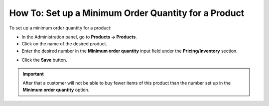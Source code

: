 *****************************************************
How To: Set up a Minimum Order Quantity for a Product
*****************************************************

To set up a minimum order quantity for a product:

*	In the Administration panel, go to **Products → Products**.
*	Click on the name of the desired product.
*	Enter the desired number in the **Minimum order quantity** input field under the **Pricing/Inventory** section.

.. image:: img/min_quantity.png
    :align: center
    :alt: Minimum order quantity

*	Click the **Save** button.

.. important::

	After that a customer will not be able to buy fewer items of this product than the number set up in the **Minimum order quantity** option.